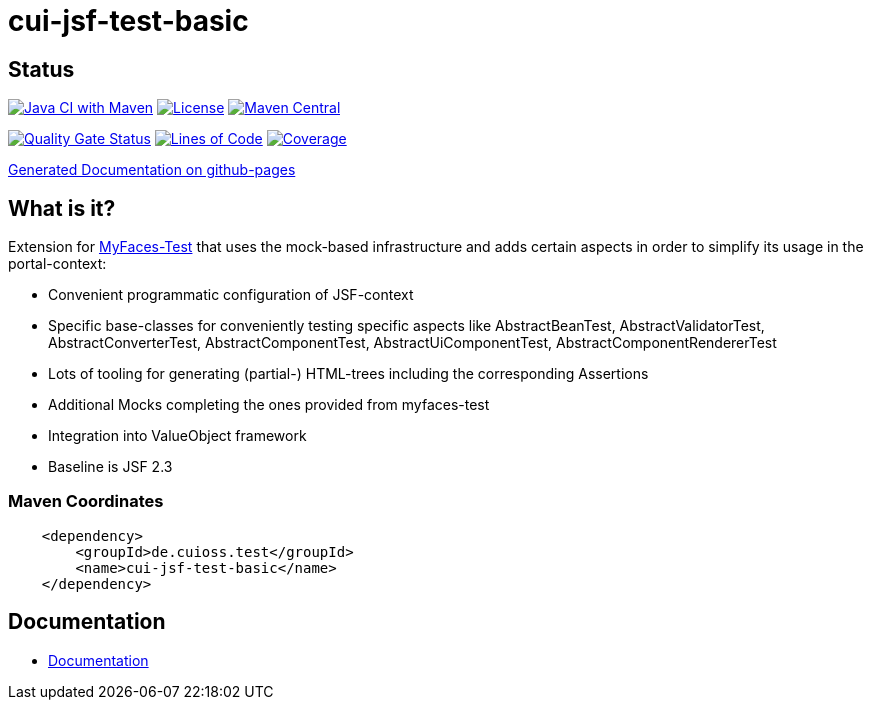 = cui-jsf-test-basic

== Status

image:https://github.com/cuioss/cui-jsf-test-basic/actions/workflows/maven.yml/badge.svg[Java CI with Maven,link=https://github.com/cuioss/cui-jsf-test-basic/actions/workflows/maven.yml]
image:http://img.shields.io/:license-apache-blue.svg[License,link=http://www.apache.org/licenses/LICENSE-2.0.html]
image:https://maven-badges.herokuapp.com/maven-central/de.cuioss.test/cui-jsf-test-basic/badge.svg[Maven Central,link=https://maven-badges.herokuapp.com/maven-central/de.cuioss.test/cui-jsf-test-basic]

https://sonarcloud.io/summary/new_code?id=cuioss_cui-jsf-test-basic[image:https://sonarcloud.io/api/project_badges/measure?project=cuioss_cui-jsf-test-basic&metric=alert_status[Quality
Gate Status]]
image:https://sonarcloud.io/api/project_badges/measure?project=cuioss_cui-jsf-test-basic&metric=ncloc[Lines of Code,link=https://sonarcloud.io/summary/new_code?id=cuioss_cui-jsf-test-basic]
image:https://sonarcloud.io/api/project_badges/measure?project=cuioss_cui-jsf-test-basic&metric=coverage[Coverage,link=https://sonarcloud.io/summary/new_code?id=cuioss_cui-jsf-test-basic]


https://cuioss.github.io/cui-jsf-test-basic/index.html[Generated Documentation on github-pages]

== What is it?

Extension for http://myfaces.apache.org/test/index.html[MyFaces-Test] that uses the mock-based infrastructure and adds certain aspects in order to simplify its usage in the portal-context:

* Convenient programmatic configuration of JSF-context
* Specific base-classes for conveniently testing specific aspects like AbstractBeanTest, AbstractValidatorTest, AbstractConverterTest, AbstractComponentTest, AbstractUiComponentTest, AbstractComponentRendererTest
* Lots of tooling for generating (partial-) HTML-trees including the corresponding Assertions
* Additional Mocks completing the ones provided from myfaces-test
* Integration into ValueObject framework
* Baseline is JSF 2.3

=== Maven Coordinates

[source,xml]
----
    <dependency>
        <groupId>de.cuioss.test</groupId>
        <name>cui-jsf-test-basic</name>
    </dependency>
----

== Documentation

* link:src/site/asciidoc/about.adoc[Documentation]